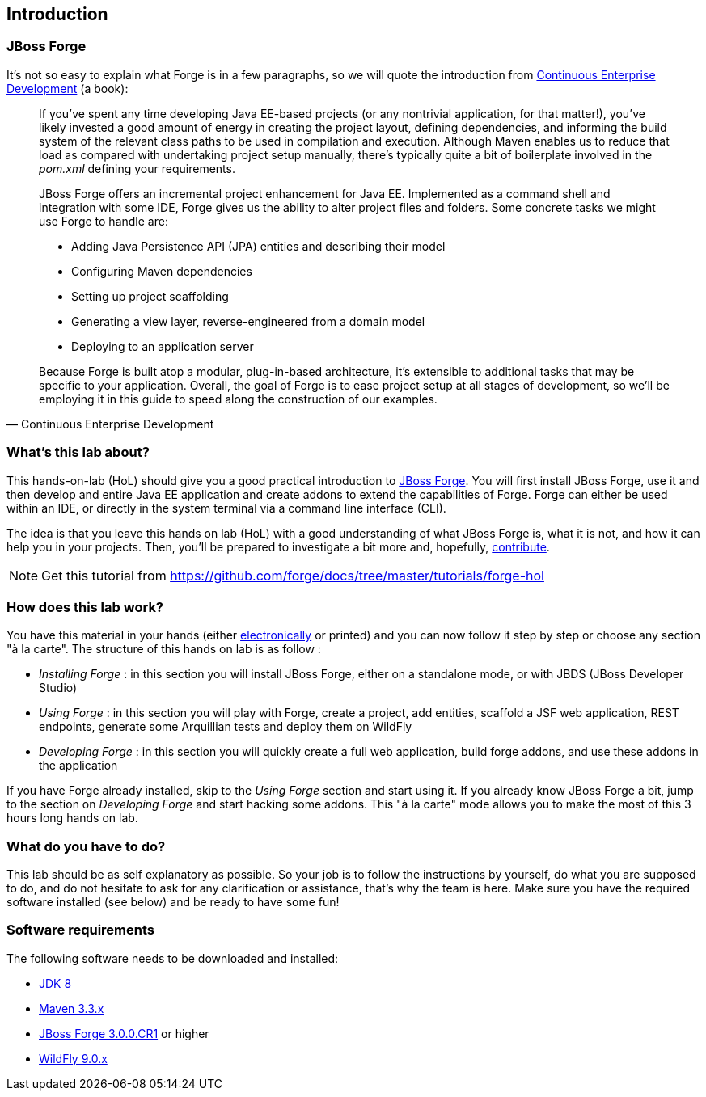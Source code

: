 == Introduction


=== JBoss Forge

It's not so easy to explain what Forge is in a few paragraphs, so we will quote the 
introduction from http://www.amazon.com/Continuous-Enterprise-Development-Andrew-Rubinger/dp/1449328296[Continuous Enterprise Development] (a book):

[quote, Continuous Enterprise Development]
____________________________________________________________________
If you’ve spent any time developing Java EE-based projects (or any nontrivial application,
for that matter!), you’ve likely invested a good amount of energy in creating the
project layout, defining dependencies, and informing the build system of the relevant
class paths to be used in compilation and execution. Although Maven enables us to
reduce that load as compared with undertaking project setup manually, there’s typically
quite a bit of boilerplate involved in the _pom.xml_ defining your requirements.

JBoss Forge offers an incremental project enhancement for Java EE. Implemented as a command shell and integration with some IDE, Forge gives us the ability to alter project files and folders. Some concrete tasks we might use Forge to handle are:

- Adding Java Persistence API (JPA) entities and describing their model
- Configuring Maven dependencies
- Setting up project scaffolding
- Generating a view layer, reverse-engineered from a domain model
- Deploying to an application server

Because Forge is built atop a modular, plug-in-based architecture, it’s extensible to additional
tasks that may be specific to your application.
Overall, the goal of Forge is to ease project setup at all stages of development, so we’ll
be employing it in this guide to speed along the construction of our examples.
____________________________________________________________________

=== What's this lab about?

This hands-on-lab (HoL) should give you a good practical introduction to http://forge.jboss.org[JBoss Forge]. You will first install JBoss Forge, use it and then develop and entire Java EE application and create addons to extend the capabilities of Forge. Forge can either be used within an IDE, or directly in the system terminal via a command line interface (CLI).

The idea is that you leave this hands on lab (HoL) with a good understanding of what JBoss Forge is, what it is not, and how it can help you in your projects. Then, you'll be prepared to investigate a bit more and, hopefully,  http://forge.jboss.org/community[contribute].

NOTE: Get this tutorial from https://github.com/forge/docs/tree/master/tutorials/forge-hol

=== How does this lab work?

You have this material in your hands (either https://github.com/forge/docs/blob/master/tutorials/forge-hol/docs/forge-hol.pdf[electronically] or printed) and you can now follow it step by step or choose any section "à la carte". The structure of this hands on lab is as follow :

- _Installing Forge_ : in this section you will install JBoss Forge, either on a standalone mode, or with JBDS (JBoss Developer Studio)
- _Using Forge_ : in this section you will play with Forge, create a project, add entities, scaffold a JSF web application, REST endpoints, generate some Arquillian tests and deploy them on WildFly
- _Developing Forge_ : in this section you will quickly create a full web application, build forge addons, and use these addons in the application

If you have Forge already installed, skip to the _Using Forge_ section and start using it. If you already know JBoss Forge a bit, jump to the section on _Developing Forge_ and start hacking some addons. This "à la carte" mode allows you to make the most of this 3 hours long hands on lab.

=== What do you have to do?

This lab should be as self explanatory as possible. So your job is to follow the instructions by yourself, do what you are supposed to do, and do not hesitate to ask for any clarification or assistance, that's why the team is here. Make sure you have the required software installed (see below) and be ready to have some fun!

=== Software requirements

The following software needs to be downloaded and installed:

- http://www.oracle.com/technetwork/java/javase/downloads/index.html[JDK 8]
- http://maven.apache.org/download.html[Maven 3.3.x]
- http://forge.jboss.org/download[JBoss Forge 3.0.0.CR1] or higher
- http://wildfly.org/downloads/[WildFly 9.0.x]
